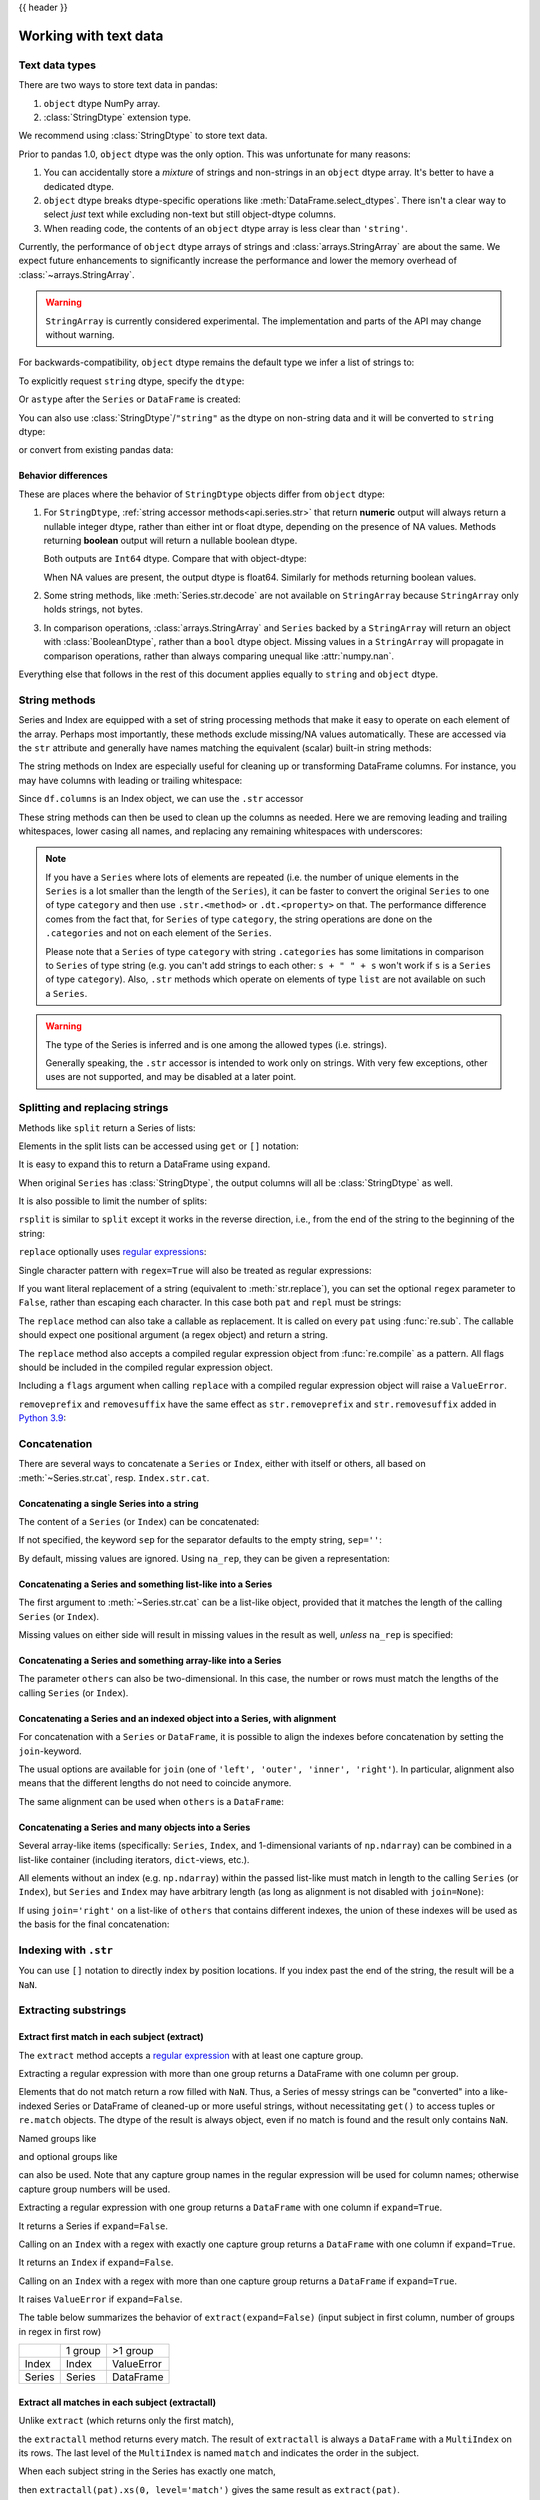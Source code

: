 .. _text:

{{ header }}

======================
Working with text data
======================

.. _text.types:

Text data types
---------------

There are two ways to store text data in pandas:

1. ``object`` dtype NumPy array.
2. :class:`StringDtype` extension type.

We recommend using :class:`StringDtype` to store text data.

Prior to pandas 1.0, ``object`` dtype was the only option. This was unfortunate
for many reasons:

1. You can accidentally store a *mixture* of strings and non-strings in an
   ``object`` dtype array. It's better to have a dedicated dtype.
2. ``object`` dtype breaks dtype-specific operations like :meth:`DataFrame.select_dtypes`.
   There isn't a clear way to select *just* text while excluding non-text
   but still object-dtype columns.
3. When reading code, the contents of an ``object`` dtype array is less clear
   than ``'string'``.

Currently, the performance of ``object`` dtype arrays of strings and
:class:`arrays.StringArray` are about the same. We expect future enhancements
to significantly increase the performance and lower the memory overhead of
:class:`~arrays.StringArray`.

.. warning::

   ``StringArray`` is currently considered experimental. The implementation
   and parts of the API may change without warning.

For backwards-compatibility, ``object`` dtype remains the default type we
infer a list of strings to:

.. ipython:: python

   pd.Series(["a", "b", "c"])

To explicitly request ``string`` dtype, specify the ``dtype``:

.. ipython:: python

   pd.Series(["a", "b", "c"], dtype="string")
   pd.Series(["a", "b", "c"], dtype=pd.StringDtype())

Or ``astype`` after the ``Series`` or ``DataFrame`` is created:

.. ipython:: python

   s = pd.Series(["a", "b", "c"])
   s
   s.astype("string")


You can also use :class:`StringDtype`/``"string"`` as the dtype on non-string data and
it will be converted to ``string`` dtype:

.. ipython:: python

   s = pd.Series(["a", 2, np.nan], dtype="string")
   s
   type(s[1])

or convert from existing pandas data:

.. ipython:: python

   s1 = pd.Series([1, 2, np.nan], dtype="Int64")
   s1
   s2 = s1.astype("string")
   s2
   type(s2[0])


.. _text.differences:

Behavior differences
^^^^^^^^^^^^^^^^^^^^

These are places where the behavior of ``StringDtype`` objects differ from
``object`` dtype:

1. For ``StringDtype``, :ref:`string accessor methods<api.series.str>`
   that return **numeric** output will always return a nullable integer dtype,
   rather than either int or float dtype, depending on the presence of NA values.
   Methods returning **boolean** output will return a nullable boolean dtype.

   .. ipython:: python

      s = pd.Series(["a", None, "b"], dtype="string")
      s
      s.str.count("a")
      s.dropna().str.count("a")

   Both outputs are ``Int64`` dtype. Compare that with object-dtype:

   .. ipython:: python

      s2 = pd.Series(["a", None, "b"], dtype="object")
      s2.str.count("a")
      s2.dropna().str.count("a")

   When NA values are present, the output dtype is float64. Similarly for
   methods returning boolean values.

   .. ipython:: python

      s.str.isdigit()
      s.str.match("a")

2. Some string methods, like :meth:`Series.str.decode` are not available
   on ``StringArray`` because ``StringArray`` only holds strings, not
   bytes.
3. In comparison operations, :class:`arrays.StringArray` and ``Series`` backed
   by a ``StringArray`` will return an object with :class:`BooleanDtype`,
   rather than a ``bool`` dtype object. Missing values in a ``StringArray``
   will propagate in comparison operations, rather than always comparing
   unequal like :attr:`numpy.nan`.

Everything else that follows in the rest of this document applies equally to
``string`` and ``object`` dtype.

.. _text.string_methods:

String methods
--------------

Series and Index are equipped with a set of string processing methods
that make it easy to operate on each element of the array. Perhaps most
importantly, these methods exclude missing/NA values automatically. These are
accessed via the ``str`` attribute and generally have names matching
the equivalent (scalar) built-in string methods:

.. ipython:: python

   s = pd.Series(
       ["A", "B", "C", "Aaba", "Baca", np.nan, "CABA", "dog", "cat"], dtype="string"
   )
   s.str.lower()
   s.str.upper()
   s.str.len()

.. ipython:: python

   idx = pd.Index([" jack", "jill ", " jesse ", "frank"])
   idx.str.strip()
   idx.str.lstrip()
   idx.str.rstrip()

The string methods on Index are especially useful for cleaning up or
transforming DataFrame columns. For instance, you may have columns with
leading or trailing whitespace:

.. ipython:: python

   df = pd.DataFrame(
       np.random.randn(3, 2), columns=[" Column A ", " Column B "], index=range(3)
   )
   df

Since ``df.columns`` is an Index object, we can use the ``.str`` accessor

.. ipython:: python

   df.columns.str.strip()
   df.columns.str.lower()

These string methods can then be used to clean up the columns as needed.
Here we are removing leading and trailing whitespaces, lower casing all names,
and replacing any remaining whitespaces with underscores:

.. ipython:: python

   df.columns = df.columns.str.strip().str.lower().str.replace(" ", "_")
   df

.. note::

    If you have a ``Series`` where lots of elements are repeated
    (i.e. the number of unique elements in the ``Series`` is a lot smaller than the length of the
    ``Series``), it can be faster to convert the original ``Series`` to one of type
    ``category`` and then use ``.str.<method>`` or ``.dt.<property>`` on that.
    The performance difference comes from the fact that, for ``Series`` of type ``category``, the
    string operations are done on the ``.categories`` and not on each element of the
    ``Series``.

    Please note that a ``Series`` of type ``category`` with string ``.categories`` has
    some limitations in comparison to ``Series`` of type string (e.g. you can't add strings to
    each other: ``s + " " + s`` won't work if ``s`` is a ``Series`` of type ``category``). Also,
    ``.str`` methods which operate on elements of type ``list`` are not available on such a
    ``Series``.

.. _text.warn_types:

.. warning::

    The type of the Series is inferred and is one among the allowed types (i.e. strings).

    Generally speaking, the ``.str`` accessor is intended to work only on strings. With very few
    exceptions, other uses are not supported, and may be disabled at a later point.

.. _text.split:

Splitting and replacing strings
-------------------------------

Methods like ``split`` return a Series of lists:

.. ipython:: python

   s2 = pd.Series(["a_b_c", "c_d_e", np.nan, "f_g_h"], dtype="string")
   s2.str.split("_")

Elements in the split lists can be accessed using ``get`` or ``[]`` notation:

.. ipython:: python

   s2.str.split("_").str.get(1)
   s2.str.split("_").str[1]

It is easy to expand this to return a DataFrame using ``expand``.

.. ipython:: python

   s2.str.split("_", expand=True)

When original ``Series`` has :class:`StringDtype`, the output columns will all
be :class:`StringDtype` as well.

It is also possible to limit the number of splits:

.. ipython:: python

   s2.str.split("_", expand=True, n=1)

``rsplit`` is similar to ``split`` except it works in the reverse direction,
i.e., from the end of the string to the beginning of the string:

.. ipython:: python

   s2.str.rsplit("_", expand=True, n=1)

``replace`` optionally uses `regular expressions
<https://docs.python.org/3/library/re.html>`__:

.. ipython:: python

   s3 = pd.Series(
       ["A", "B", "C", "Aaba", "Baca", "", np.nan, "CABA", "dog", "cat"],
       dtype="string",
   )
   s3
   s3.str.replace("^.a|dog", "XX-XX ", case=False, regex=True)


.. versionchanged:: 2.0

Single character pattern with ``regex=True`` will also be treated as regular expressions:

.. ipython:: python

   s4 = pd.Series(["a.b", ".", "b", np.nan, ""], dtype="string")
   s4
   s4.str.replace(".", "a", regex=True)

If you want literal replacement of a string (equivalent to :meth:`str.replace`), you
can set the optional ``regex`` parameter to ``False``, rather than escaping each
character. In this case both ``pat`` and ``repl`` must be strings:

.. ipython:: python

    dollars = pd.Series(["12", "-$10", "$10,000"], dtype="string")

    # These lines are equivalent
    dollars.str.replace(r"-\$", "-", regex=True)
    dollars.str.replace("-$", "-", regex=False)

The ``replace`` method can also take a callable as replacement. It is called
on every ``pat`` using :func:`re.sub`. The callable should expect one
positional argument (a regex object) and return a string.

.. ipython:: python

   # Reverse every lowercase alphabetic word
   pat = r"[a-z]+"

   def repl(m):
       return m.group(0)[::-1]

   pd.Series(["foo 123", "bar baz", np.nan], dtype="string").str.replace(
       pat, repl, regex=True
   )

   # Using regex groups
   pat = r"(?P<one>\w+) (?P<two>\w+) (?P<three>\w+)"

   def repl(m):
       return m.group("two").swapcase()

   pd.Series(["Foo Bar Baz", np.nan], dtype="string").str.replace(
       pat, repl, regex=True
   )

The ``replace`` method also accepts a compiled regular expression object
from :func:`re.compile` as a pattern. All flags should be included in the
compiled regular expression object.

.. ipython:: python

   import re

   regex_pat = re.compile(r"^.a|dog", flags=re.IGNORECASE)
   s3.str.replace(regex_pat, "XX-XX ", regex=True)

Including a ``flags`` argument when calling ``replace`` with a compiled
regular expression object will raise a ``ValueError``.

.. ipython::

    @verbatim
    In [1]: s3.str.replace(regex_pat, 'XX-XX ', flags=re.IGNORECASE)
    ---------------------------------------------------------------------------
    ValueError: case and flags cannot be set when pat is a compiled regex

``removeprefix`` and ``removesuffix`` have the same effect as ``str.removeprefix`` and ``str.removesuffix`` added in
`Python 3.9 <https://docs.python.org/3/library/stdtypes.html#str.removeprefix>`__:

.. versionadded:: 1.4.0

.. ipython:: python

   s = pd.Series(["str_foo", "str_bar", "no_prefix"])
   s.str.removeprefix("str_")

   s = pd.Series(["foo_str", "bar_str", "no_suffix"])
   s.str.removesuffix("_str")

.. _text.concatenate:

Concatenation
-------------

There are several ways to concatenate a ``Series`` or ``Index``, either with itself or others, all based on :meth:`~Series.str.cat`,
resp. ``Index.str.cat``.

Concatenating a single Series into a string
^^^^^^^^^^^^^^^^^^^^^^^^^^^^^^^^^^^^^^^^^^^

The content of a ``Series`` (or ``Index``) can be concatenated:

.. ipython:: python

    s = pd.Series(["a", "b", "c", "d"], dtype="string")
    s.str.cat(sep=",")

If not specified, the keyword ``sep`` for the separator defaults to the empty string, ``sep=''``:

.. ipython:: python

    s.str.cat()

By default, missing values are ignored. Using ``na_rep``, they can be given a representation:

.. ipython:: python

    t = pd.Series(["a", "b", np.nan, "d"], dtype="string")
    t.str.cat(sep=",")
    t.str.cat(sep=",", na_rep="-")

Concatenating a Series and something list-like into a Series
^^^^^^^^^^^^^^^^^^^^^^^^^^^^^^^^^^^^^^^^^^^^^^^^^^^^^^^^^^^^

The first argument to :meth:`~Series.str.cat` can be a list-like object, provided that it matches the length of the calling ``Series`` (or ``Index``).

.. ipython:: python

    s.str.cat(["A", "B", "C", "D"])

Missing values on either side will result in missing values in the result as well, *unless* ``na_rep`` is specified:

.. ipython:: python

    s.str.cat(t)
    s.str.cat(t, na_rep="-")

Concatenating a Series and something array-like into a Series
^^^^^^^^^^^^^^^^^^^^^^^^^^^^^^^^^^^^^^^^^^^^^^^^^^^^^^^^^^^^^

The parameter ``others`` can also be two-dimensional. In this case, the number or rows must match the lengths of the calling ``Series`` (or ``Index``).

.. ipython:: python

    d = pd.concat([t, s], axis=1)
    s
    d
    s.str.cat(d, na_rep="-")

Concatenating a Series and an indexed object into a Series, with alignment
^^^^^^^^^^^^^^^^^^^^^^^^^^^^^^^^^^^^^^^^^^^^^^^^^^^^^^^^^^^^^^^^^^^^^^^^^^

For concatenation with a ``Series`` or ``DataFrame``, it is possible to align the indexes before concatenation by setting
the ``join``-keyword.

.. ipython:: python
   :okwarning:

   u = pd.Series(["b", "d", "a", "c"], index=[1, 3, 0, 2], dtype="string")
   s
   u
   s.str.cat(u)
   s.str.cat(u, join="left")

The usual options are available for ``join`` (one of ``'left', 'outer', 'inner', 'right'``).
In particular, alignment also means that the different lengths do not need to coincide anymore.

.. ipython:: python

    v = pd.Series(["z", "a", "b", "d", "e"], index=[-1, 0, 1, 3, 4], dtype="string")
    s
    v
    s.str.cat(v, join="left", na_rep="-")
    s.str.cat(v, join="outer", na_rep="-")

The same alignment can be used when ``others`` is a ``DataFrame``:

.. ipython:: python

    f = d.loc[[3, 2, 1, 0], :]
    s
    f
    s.str.cat(f, join="left", na_rep="-")

Concatenating a Series and many objects into a Series
^^^^^^^^^^^^^^^^^^^^^^^^^^^^^^^^^^^^^^^^^^^^^^^^^^^^^

Several array-like items (specifically: ``Series``, ``Index``, and 1-dimensional variants of ``np.ndarray``)
can be combined in a list-like container (including iterators, ``dict``-views, etc.).

.. ipython:: python

    s
    u
    s.str.cat([u, u.to_numpy()], join="left")

All elements without an index (e.g. ``np.ndarray``) within the passed list-like must match in length to the calling ``Series`` (or ``Index``),
but ``Series`` and ``Index`` may have arbitrary length (as long as alignment is not disabled with ``join=None``):

.. ipython:: python

    v
    s.str.cat([v, u, u.to_numpy()], join="outer", na_rep="-")

If using ``join='right'`` on a list-like of ``others`` that contains different indexes,
the union of these indexes will be used as the basis for the final concatenation:

.. ipython:: python

    u.loc[[3]]
    v.loc[[-1, 0]]
    s.str.cat([u.loc[[3]], v.loc[[-1, 0]]], join="right", na_rep="-")

Indexing with ``.str``
----------------------

.. _text.indexing:

You can use ``[]`` notation to directly index by position locations. If you index past the end
of the string, the result will be a ``NaN``.


.. ipython:: python

   s = pd.Series(
       ["A", "B", "C", "Aaba", "Baca", np.nan, "CABA", "dog", "cat"], dtype="string"
   )

   s.str[0]
   s.str[1]

Extracting substrings
---------------------

.. _text.extract:

Extract first match in each subject (extract)
^^^^^^^^^^^^^^^^^^^^^^^^^^^^^^^^^^^^^^^^^^^^^

The ``extract`` method accepts a `regular expression
<https://docs.python.org/3/library/re.html>`__ with at least one
capture group.

Extracting a regular expression with more than one group returns a
DataFrame with one column per group.

.. ipython:: python

   pd.Series(
       ["a1", "b2", "c3"],
       dtype="string",
   ).str.extract(r"([ab])(\d)", expand=False)

Elements that do not match return a row filled with ``NaN``. Thus, a
Series of messy strings can be "converted" into a like-indexed Series
or DataFrame of cleaned-up or more useful strings, without
necessitating ``get()`` to access tuples or ``re.match`` objects. The
dtype of the result is always object, even if no match is found and
the result only contains ``NaN``.

Named groups like

.. ipython:: python

   pd.Series(["a1", "b2", "c3"], dtype="string").str.extract(
       r"(?P<letter>[ab])(?P<digit>\d)", expand=False
   )

and optional groups like

.. ipython:: python

   pd.Series(
       ["a1", "b2", "3"],
       dtype="string",
   ).str.extract(r"([ab])?(\d)", expand=False)

can also be used. Note that any capture group names in the regular
expression will be used for column names; otherwise capture group
numbers will be used.

Extracting a regular expression with one group returns a ``DataFrame``
with one column if ``expand=True``.

.. ipython:: python

   pd.Series(["a1", "b2", "c3"], dtype="string").str.extract(r"[ab](\d)", expand=True)

It returns a Series if ``expand=False``.

.. ipython:: python

   pd.Series(["a1", "b2", "c3"], dtype="string").str.extract(r"[ab](\d)", expand=False)

Calling on an ``Index`` with a regex with exactly one capture group
returns a ``DataFrame`` with one column if ``expand=True``.

.. ipython:: python

   s = pd.Series(["a1", "b2", "c3"], ["A11", "B22", "C33"], dtype="string")
   s
   s.index.str.extract("(?P<letter>[a-zA-Z])", expand=True)

It returns an ``Index`` if ``expand=False``.

.. ipython:: python

   s.index.str.extract("(?P<letter>[a-zA-Z])", expand=False)

Calling on an ``Index`` with a regex with more than one capture group
returns a ``DataFrame`` if ``expand=True``.

.. ipython:: python

   s.index.str.extract("(?P<letter>[a-zA-Z])([0-9]+)", expand=True)

It raises ``ValueError`` if ``expand=False``.

.. ipython:: python
   :okexcept:

    s.index.str.extract("(?P<letter>[a-zA-Z])([0-9]+)", expand=False)

The table below summarizes the behavior of ``extract(expand=False)``
(input subject in first column, number of groups in regex in
first row)

+--------+---------+------------+
|        | 1 group | >1 group   |
+--------+---------+------------+
| Index  | Index   | ValueError |
+--------+---------+------------+
| Series | Series  | DataFrame  |
+--------+---------+------------+

Extract all matches in each subject (extractall)
^^^^^^^^^^^^^^^^^^^^^^^^^^^^^^^^^^^^^^^^^^^^^^^^

.. _text.extractall:

Unlike ``extract`` (which returns only the first match),

.. ipython:: python

   s = pd.Series(["a1a2", "b1", "c1"], index=["A", "B", "C"], dtype="string")
   s
   two_groups = "(?P<letter>[a-z])(?P<digit>[0-9])"
   s.str.extract(two_groups, expand=True)

the ``extractall`` method returns every match. The result of
``extractall`` is always a ``DataFrame`` with a ``MultiIndex`` on its
rows. The last level of the ``MultiIndex`` is named ``match`` and
indicates the order in the subject.

.. ipython:: python

   s.str.extractall(two_groups)

When each subject string in the Series has exactly one match,

.. ipython:: python

   s = pd.Series(["a3", "b3", "c2"], dtype="string")
   s

then ``extractall(pat).xs(0, level='match')`` gives the same result as
``extract(pat)``.

.. ipython:: python

   extract_result = s.str.extract(two_groups, expand=True)
   extract_result
   extractall_result = s.str.extractall(two_groups)
   extractall_result
   extractall_result.xs(0, level="match")

``Index`` also supports ``.str.extractall``. It returns a ``DataFrame`` which has the
same result as a ``Series.str.extractall`` with a default index (starts from 0).

.. ipython:: python

   pd.Index(["a1a2", "b1", "c1"]).str.extractall(two_groups)

   pd.Series(["a1a2", "b1", "c1"], dtype="string").str.extractall(two_groups)


Testing for strings that match or contain a pattern
---------------------------------------------------

You can check whether elements contain a pattern:

.. ipython:: python

   pattern = r"[0-9][a-z]"
   pd.Series(
       ["1", "2", "3a", "3b", "03c", "4dx"],
       dtype="string",
   ).str.contains(pattern)

Or whether elements match a pattern:

.. ipython:: python

   pd.Series(
       ["1", "2", "3a", "3b", "03c", "4dx"],
       dtype="string",
   ).str.match(pattern)

.. ipython:: python

   pd.Series(
       ["1", "2", "3a", "3b", "03c", "4dx"],
       dtype="string",
   ).str.fullmatch(pattern)

.. note::

    The distinction between ``match``, ``fullmatch``, and ``contains`` is strictness:
    ``fullmatch`` tests whether the entire string matches the regular expression;
    ``match`` tests whether there is a match of the regular expression that begins
    at the first character of the string; and ``contains`` tests whether there is
    a match of the regular expression at any position within the string.

    The corresponding functions in the ``re`` package for these three match modes are
    `re.fullmatch <https://docs.python.org/3/library/re.html#re.fullmatch>`_,
    `re.match <https://docs.python.org/3/library/re.html#re.match>`_, and
    `re.search <https://docs.python.org/3/library/re.html#re.search>`_,
    respectively.

Methods like ``match``, ``fullmatch``, ``contains``, ``startswith``, and
``endswith`` take an extra ``na`` argument so missing values can be considered
True or False:

.. ipython:: python

   s4 = pd.Series(
       ["A", "B", "C", "Aaba", "Baca", np.nan, "CABA", "dog", "cat"], dtype="string"
   )
   s4.str.contains("A", na=False)

.. _text.indicator:

Creating indicator variables
----------------------------

You can extract dummy variables from string columns.
For example if they are separated by a ``'|'``:

.. ipython:: python

    s = pd.Series(["a", "a|b", np.nan, "a|c"], dtype="string")
    s.str.get_dummies(sep="|")

String ``Index`` also supports ``get_dummies`` which returns a ``MultiIndex``.

.. ipython:: python

    idx = pd.Index(["a", "a|b", np.nan, "a|c"])
    idx.str.get_dummies(sep="|")

See also :func:`~pandas.get_dummies`.

Method summary
--------------

.. _text.summary:

.. csv-table::
    :header: "Method", "Description"
    :widths: 20, 80

    :meth:`~Series.str.cat`,Concatenate strings
    :meth:`~Series.str.split`,Split strings on delimiter
    :meth:`~Series.str.rsplit`,Split strings on delimiter working from the end of the string
    :meth:`~Series.str.get`,Index into each element (retrieve i-th element)
    :meth:`~Series.str.join`,Join strings in each element of the Series with passed separator
    :meth:`~Series.str.get_dummies`,Split strings on the delimiter returning DataFrame of dummy variables
    :meth:`~Series.str.contains`,Return boolean array if each string contains pattern/regex
    :meth:`~Series.str.replace`,Replace occurrences of pattern/regex/string with some other string or the return value of a callable given the occurrence
    :meth:`~Series.str.removeprefix`,Remove prefix from string i.e. only remove if string starts with prefix.
    :meth:`~Series.str.removesuffix`,Remove suffix from string i.e. only remove if string ends with suffix.
    :meth:`~Series.str.repeat`,Duplicate values (``s.str.repeat(3)`` equivalent to ``x * 3``)
    :meth:`~Series.str.pad`,Add whitespace to the sides of strings
    :meth:`~Series.str.center`,Equivalent to ``str.center``
    :meth:`~Series.str.ljust`,Equivalent to ``str.ljust``
    :meth:`~Series.str.rjust`,Equivalent to ``str.rjust``
    :meth:`~Series.str.zfill`,Equivalent to ``str.zfill``
    :meth:`~Series.str.wrap`,Split long strings into lines with length less than a given width
    :meth:`~Series.str.slice`,Slice each string in the Series
    :meth:`~Series.str.slice_replace`,Replace slice in each string with passed value
    :meth:`~Series.str.count`,Count occurrences of pattern
    :meth:`~Series.str.startswith`,Equivalent to ``str.startswith(pat)`` for each element
    :meth:`~Series.str.endswith`,Equivalent to ``str.endswith(pat)`` for each element
    :meth:`~Series.str.findall`,Compute list of all occurrences of pattern/regex for each string
    :meth:`~Series.str.match`,Call ``re.match`` on each element returning matched groups as list
    :meth:`~Series.str.extract`,Call ``re.search`` on each element returning DataFrame with one row for each element and one column for each regex capture group
    :meth:`~Series.str.extractall`,Call ``re.findall`` on each element returning DataFrame with one row for each match and one column for each regex capture group
    :meth:`~Series.str.len`,Compute string lengths
    :meth:`~Series.str.strip`,Equivalent to ``str.strip``
    :meth:`~Series.str.rstrip`,Equivalent to ``str.rstrip``
    :meth:`~Series.str.lstrip`,Equivalent to ``str.lstrip``
    :meth:`~Series.str.partition`,Equivalent to ``str.partition``
    :meth:`~Series.str.rpartition`,Equivalent to ``str.rpartition``
    :meth:`~Series.str.lower`,Equivalent to ``str.lower``
    :meth:`~Series.str.casefold`,Equivalent to ``str.casefold``
    :meth:`~Series.str.upper`,Equivalent to ``str.upper``
    :meth:`~Series.str.find`,Equivalent to ``str.find``
    :meth:`~Series.str.rfind`,Equivalent to ``str.rfind``
    :meth:`~Series.str.index`,Equivalent to ``str.index``
    :meth:`~Series.str.rindex`,Equivalent to ``str.rindex``
    :meth:`~Series.str.capitalize`,Equivalent to ``str.capitalize``
    :meth:`~Series.str.swapcase`,Equivalent to ``str.swapcase``
    :meth:`~Series.str.normalize`,Return Unicode normal form. Equivalent to ``unicodedata.normalize``
    :meth:`~Series.str.translate`,Equivalent to ``str.translate``
    :meth:`~Series.str.isalnum`,Equivalent to ``str.isalnum``
    :meth:`~Series.str.isalpha`,Equivalent to ``str.isalpha``
    :meth:`~Series.str.isdigit`,Equivalent to ``str.isdigit``
    :meth:`~Series.str.isspace`,Equivalent to ``str.isspace``
    :meth:`~Series.str.islower`,Equivalent to ``str.islower``
    :meth:`~Series.str.isupper`,Equivalent to ``str.isupper``
    :meth:`~Series.str.istitle`,Equivalent to ``str.istitle``
    :meth:`~Series.str.isnumeric`,Equivalent to ``str.isnumeric``
    :meth:`~Series.str.isdecimal`,Equivalent to ``str.isdecimal``
